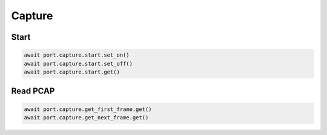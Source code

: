 Capture
=======

Start
--------------



.. code-block:: python

    await port.capture.start.set_on()
    await port.capture.start.set_off()
    await port.capture.start.get()


Read PCAP
----------------



.. code-block:: python

    await port.capture.get_first_frame.get()
    await port.capture.get_next_frame.get()